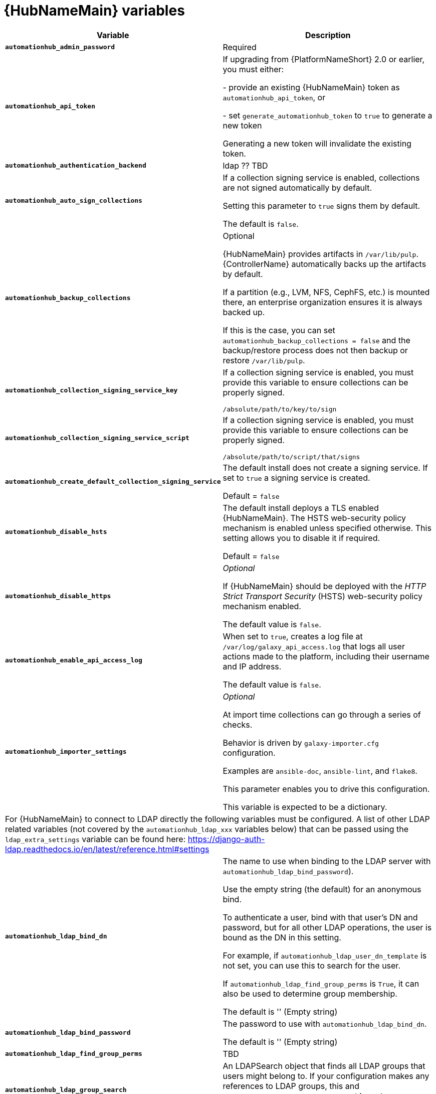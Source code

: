[id="ref-hub-variables"]

= {HubNameMain} variables

[cols="50%,50%",options="header"]
|====
| *Variable* | *Description* 
| *`automationhub_admin_password`* | Required
| *`automationhub_api_token`* | If upgrading from {PlatformNameShort} 2.0 or earlier, you must either:

- provide an existing {HubNameMain} token as `automationhub_api_token`, or 

- set `generate_automationhub_token` to `true` to generate a new token

Generating a new token will invalidate the existing token.
| *`automationhub_authentication_backend`* | ldap ?? TBD
| *`automationhub_auto_sign_collections`* | If a collection signing service is enabled, collections are not signed automatically by default. 

Setting this parameter to `true` signs them by default.

The default is `false`.
| *`automationhub_backup_collections`* | Optional

{HubNameMain} provides artifacts in `/var/lib/pulp`. 
{ControllerName} automatically backs up the artifacts by default. 

If a partition (e.g., LVM, NFS, CephFS, etc.) is mounted there, an enterprise organization ensures it is always backed up. 

If this is the case, you can set `automationhub_backup_collections = false` and the backup/restore process does not then backup or restore `/var/lib/pulp`.
| *`automationhub_collection_signing_service_key`* | If a collection signing service is enabled, you must provide this variable to ensure collections can be properly signed. 

`/absolute/path/to/key/to/sign`
| *`automationhub_collection_signing_service_script`* | If a collection signing service is enabled, you must provide this variable to ensure collections can be properly signed. 

`/absolute/path/to/script/that/signs`
| *`automationhub_create_default_collection_signing_service`* | The default install does not create a signing service. 
If set to `true` a signing service is created.

Default = `false`
| *`automationhub_disable_hsts`* | The default install deploys a TLS enabled {HubNameMain}.
The HSTS web-security policy mechanism is enabled unless specified otherwise. 
This setting allows you to disable it if required.

Default = `false`
| *`automationhub_disable_https`* | _Optional_

If {HubNameMain} should be deployed with the _HTTP Strict Transport Security_ (HSTS) web-security policy mechanism enabled.

The default value is `false`.
| *`automationhub_enable_api_access_log`* | When set to `true`, creates a log file at `/var/log/galaxy_api_access.log` that logs all user actions made to the platform, including their username and IP address.

The default value is `false`.
| *`automationhub_importer_settings`* | _Optional_ 

At import time collections can go through a series of checks.

Behavior is driven by `galaxy-importer.cfg` configuration.

Examples are `ansible-doc`, `ansible-lint`, and `flake8`.

This parameter enables you to drive this configuration.

This variable is expected to be a dictionary.
2+| For {HubNameMain} to connect to LDAP directly the following variables must be configured. 
A list of other LDAP related variables (not covered by the `automationhub_ldap_xxx` variables below) that can be passed using the `ldap_extra_settings` variable can be found here:
https://django-auth-ldap.readthedocs.io/en/latest/reference.html#settings
| *`automationhub_ldap_bind_dn`* | The name to use when binding to the LDAP server with `automationhub_ldap_bind_password`). 

Use the empty string (the default) for an anonymous bind. 

To authenticate a user, bind with that user’s DN and password, but for all other LDAP operations, the user is bound as the DN in this setting. 

For example, if `automationhub_ldap_user_dn_template` is not set, you can use this to search for the user. 

If `automationhub_ldap_find_group_perms` is `True`, it can also be used to determine group membership.

The default is '' (Empty string)
| *`automationhub_ldap_bind_password`* | The password to use with `automationhub_ldap_bind_dn`.

The default is '' (Empty string)
| *`automationhub_ldap_find_group_perms`* | TBD
| *`automationhub_ldap_group_search`* | An LDAPSearch object that finds all LDAP groups that users might belong to. 
If your configuration makes any references to LDAP groups, this and `automationhub_ldap_group_type` must be set.

The default is '`None`'
| *`automationhub_ldap_group_type`* |An LDAPGroupType instance describing the type of group returned by `automationhub_ldap_group_search`.
| *`automationhub_ldap_server_uri`* | The URI of the LDAP server. 
This can be any URI that is supported by your underlying LDAP libraries. 
Can also be a callable that returns the URI. 
The callable is passed a single positional argument: `request`.
When `automationhub_ldap_server_uri` is set to a callable, it is passed a positional request argument. 
Support for no arguments continues for backwards compatibility but will be removed in a future version.
| *`automationhub_ldap_user_dn_template`* | A string template that describes any user’s distinguished name based on the username. 
This must contain the placeholder `%(user)s`.
| *`automationhub_ldap_user_search`* | An LDAPSearch object that locates a user in the directory. 
The filter parameter should contain the placeholder %(user)s for the username. 
It must return exactly one result for authentication to succeed.

The default is `‘None’`
| *`automationhub_main_url`* | When using Single Sign-On, specify the main {HubName} URL that
clients will connect to, e.g. `https://<hubaddress.example.com>`, which leads to the external address being entered in `/etc/pulp/settings.py`.

If not specified, the first node in the `[automationhub]` group is used.
| *`automationhub_pg_database`* | _Required_

The database name.

The default value is `‘automationhub’`
| *`automationhub_pg_host`* | Required if not using internal database.
| *`automationhub_pg_password`* | The password for the {HubName} postgreSQL database.

Do not use special characters for `automationhub_pg_password`. 
They can cause the password to fail.
| *`automationhub_pg_port`* | Required if not using internal database.

Default value is 5432
| *`automationhub_pg_sslmode`* | Required.

Default value is `‘prefer’`
| *`automationhub_pg_username`* | Required 

Default value is `‘automationhub’`
| *`automationhub_require_content_approval`* | _Optional_

If {HubName} enforces the approval mechanism before collections are made available.

By default when you upload collections to {HubName} an administrator must approve it before it is made available to the users. 

If you want to disable the content approval flow, the variable should be set to `false`.

Default = `true`
| *`automationhub_ssl_cert`* | _Optional_ 

`/path/to/automationhub.cert`
Same as `web_server_ssl_cert` but for {HubName} UI and API
| *`automationhub_ssl_key`* | _Optional_

`/path/to/automationhub.key``

Same as `web_server_ssl_key` but for {HubName} UI and API
| *`automationhub_ssl_validate_certs`* | For {PlatformName} 2.2 and later, this value is no longer used.

If {HubName} should validate certificate when requesting itself because by default, Platform deploys with self-signed certificates.

The default value is `'false'`.
| *`automationhub_upgrade`* | By default, when the {HubName} package and its dependencies are installed they are not upgraded when running the installer, even if newer packages are available. 

To upgrade, you must to run the `./setup.sh` script with this variable set to `true`.

Default = `'false'`
| *`generate_automationhub_token`* | If upgrading from {PlatformName} 2.0 or earlier, you must either:

- provide an existing {HubNameMain} token as `automationhub_api_token` or

- set `generate_automationhub_token` to `true` to generate a new token.
Generating a new token will invalidate the existing token.
| *`pulp_db_fields_key`* | Relative or absolute path to the Fernet symmetric encryption key one wants to import. 
The path is on the Ansible management node. 
It is used to encrypt certain fields in the database (such as credentials.) 
If not specified, a new key will be generated.
|====


